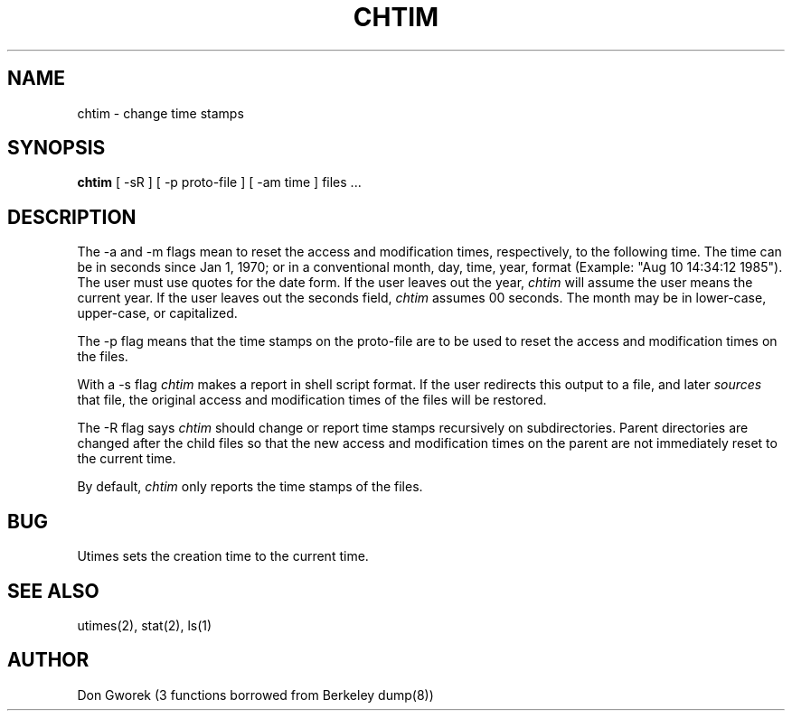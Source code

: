 .TH CHTIM l "10 August 1985"
.SH NAME
chtim \- change time stamps
.SH SYNOPSIS
.B chtim 
[
-sR
]
[
-p proto-file
]
[
-am time
]
files ...
.SH DESCRIPTION
The -a and -m flags mean to reset the access and modification
times, respectively, to the following time.  The time can be in
seconds since Jan 1, 1970; or in a conventional month, day, time, year,
format (Example: "Aug 10 14:34:12 1985").  The user must use quotes
for the date form.  If the user leaves out the year, 
.I chtim
will assume the user means the current year.  If the user leaves
out the seconds field, 
.I chtim
assumes 00 seconds.  The month may be in lower-case, upper-case, or
capitalized.
.PP
The -p flag means that the time stamps on the proto-file
are to be used to reset the access and modification times on the files.
.PP
With a -s flag
.I chtim 
makes a report in shell script format.
If the user redirects this output to a file, and later 
.I sources
that file, the original access and modification times of the files
will be restored.
.PP
The -R flag says
.I chtim
should change or report time stamps recursively on subdirectories.
Parent directories are changed after the child files so that the
new access and modification times on the parent are not immediately
reset to the current time.
.PP
By default,
.I chtim
only reports the time stamps of the files.
.SH BUG
Utimes sets the creation time to the current time.
.SH "SEE ALSO"
utimes(2), stat(2), ls(1)
.SH AUTHOR
Don Gworek (3 functions borrowed from Berkeley dump(8))


